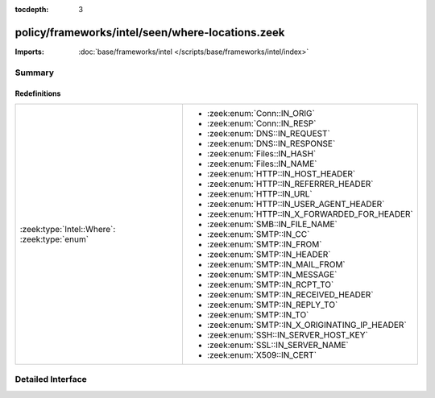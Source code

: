 :tocdepth: 3

policy/frameworks/intel/seen/where-locations.zeek
=================================================


:Imports: :doc:`base/frameworks/intel </scripts/base/frameworks/intel/index>`

Summary
~~~~~~~
Redefinitions
#############
============================================ ===============================================
:zeek:type:`Intel::Where`: :zeek:type:`enum` 
                                             
                                             * :zeek:enum:`Conn::IN_ORIG`
                                             
                                             * :zeek:enum:`Conn::IN_RESP`
                                             
                                             * :zeek:enum:`DNS::IN_REQUEST`
                                             
                                             * :zeek:enum:`DNS::IN_RESPONSE`
                                             
                                             * :zeek:enum:`Files::IN_HASH`
                                             
                                             * :zeek:enum:`Files::IN_NAME`
                                             
                                             * :zeek:enum:`HTTP::IN_HOST_HEADER`
                                             
                                             * :zeek:enum:`HTTP::IN_REFERRER_HEADER`
                                             
                                             * :zeek:enum:`HTTP::IN_URL`
                                             
                                             * :zeek:enum:`HTTP::IN_USER_AGENT_HEADER`
                                             
                                             * :zeek:enum:`HTTP::IN_X_FORWARDED_FOR_HEADER`
                                             
                                             * :zeek:enum:`SMB::IN_FILE_NAME`
                                             
                                             * :zeek:enum:`SMTP::IN_CC`
                                             
                                             * :zeek:enum:`SMTP::IN_FROM`
                                             
                                             * :zeek:enum:`SMTP::IN_HEADER`
                                             
                                             * :zeek:enum:`SMTP::IN_MAIL_FROM`
                                             
                                             * :zeek:enum:`SMTP::IN_MESSAGE`
                                             
                                             * :zeek:enum:`SMTP::IN_RCPT_TO`
                                             
                                             * :zeek:enum:`SMTP::IN_RECEIVED_HEADER`
                                             
                                             * :zeek:enum:`SMTP::IN_REPLY_TO`
                                             
                                             * :zeek:enum:`SMTP::IN_TO`
                                             
                                             * :zeek:enum:`SMTP::IN_X_ORIGINATING_IP_HEADER`
                                             
                                             * :zeek:enum:`SSH::IN_SERVER_HOST_KEY`
                                             
                                             * :zeek:enum:`SSL::IN_SERVER_NAME`
                                             
                                             * :zeek:enum:`X509::IN_CERT`
============================================ ===============================================


Detailed Interface
~~~~~~~~~~~~~~~~~~

